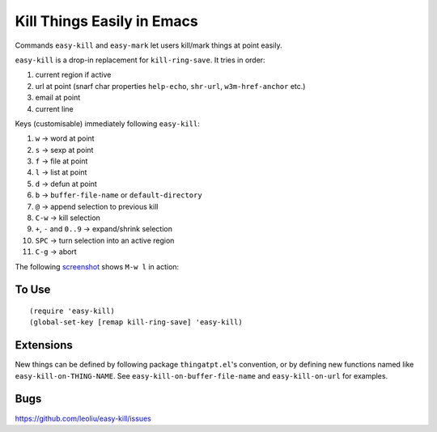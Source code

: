 =============================
 Kill Things Easily in Emacs
=============================
 
Commands ``easy-kill`` and ``easy-mark`` let users kill/mark things at
point easily.

``easy-kill`` is a drop-in replacement for ``kill-ring-save``. It
tries in order:

#. current region if active
#. url at point (snarf char properties ``help-echo``, ``shr-url``,
   ``w3m-href-anchor`` etc.)
#. email at point
#. current line

Keys (customisable) immediately following ``easy-kill``:

#. ``w`` -> word at point
#. ``s`` -> sexp at point
#. ``f`` -> file at point
#. ``l`` -> list at point
#. ``d`` -> defun at point
#. ``b`` -> ``buffer-file-name`` or ``default-directory``
#. ``@`` -> append selection to previous kill
#. ``C-w`` -> kill selection
#. ``+``, ``-`` and ``0..9`` -> expand/shrink selection
#. ``SPC`` -> turn selection into an active region
#. ``C-g`` -> abort

The following `screenshot <http://i.imgur.com/8TNgPly.png>`_ shows
``M-w l`` in action:

.. figure:: http://i.imgur.com/8TNgPly.png
   :target: http://i.imgur.com/8TNgPly.png
   :alt: ``M-w l``

To Use
~~~~~~

::

   (require 'easy-kill)
   (global-set-key [remap kill-ring-save] 'easy-kill)

Extensions
~~~~~~~~~~

New things can be defined by following package ``thingatpt.el``'s
convention, or by defining new functions named like
``easy-kill-on-THING-NAME``. See ``easy-kill-on-buffer-file-name`` and
``easy-kill-on-url`` for examples.

Bugs
~~~~

https://github.com/leoliu/easy-kill/issues
